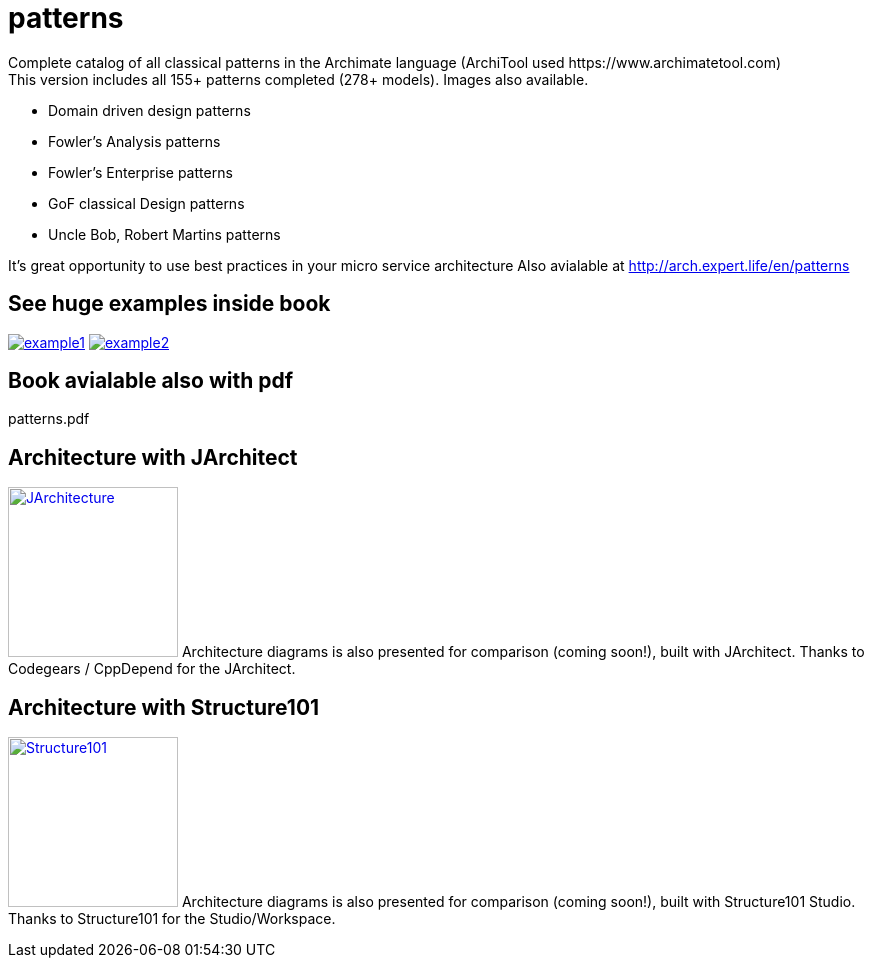 = patterns
Complete catalog of all classical patterns in the Archimate language (ArchiTool used https://www.archimatetool.com)
This version includes all 155+ patterns completed (278+ models). Images also available.

- Domain driven design patterns
- Fowler's Analysis patterns
- Fowler's Enterprise patterns
- GoF classical Design patterns
- Uncle Bob, Robert Martins patterns

It's great opportunity to use best practices in your micro service architecture
Also avialable at http://arch.expert.life/en/patterns

== See huge examples inside book

image:example1.png[link="example1.png"]
image:example2.png[link="example2.png"]

== Book avialable also with pdf
patterns.pdf

== Architecture with JArchitect
image:https://www.jarchitect.com/assets/img/transparentlogo.png["JArchitecture",width=170,link="http://www.jarchitect.com"]
Architecture diagrams is also presented for comparison (coming soon!), built with JArchitect. Thanks to Codegears / CppDepend for the JArchitect.

== Architecture with Structure101
image:http://structure101.com/images/s101_170.png["Structure101",width=170,link="http://www.Structure101.com"]
Architecture diagrams is also presented for comparison (coming soon!), built with Structure101 Studio. Thanks to Structure101 for the Studio/Workspace.

